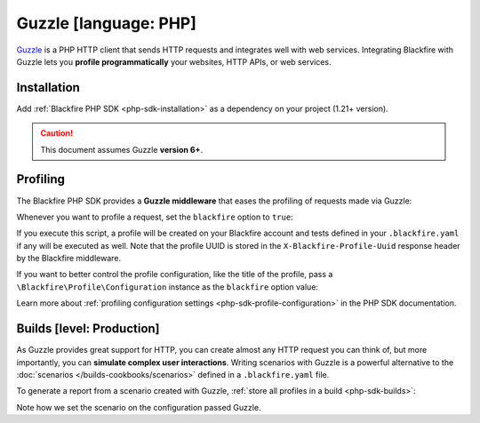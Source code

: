 Guzzle [language: PHP]
======================

`Guzzle <http://docs.guzzlephp.org/>`_ is a PHP HTTP client that sends HTTP
requests and integrates well with web services. Integrating Blackfire with
Guzzle lets you **profile programmatically** your websites, HTTP APIs, or
web services.

Installation
------------

Add :ref:`Blackfire PHP SDK <php-sdk-installation>` as a dependency on your
project (1.21+ version).

.. caution::

    This document assumes Guzzle **version 6+**.

Profiling
---------

The Blackfire PHP SDK provides a **Guzzle middleware** that eases the profiling
of requests made via Guzzle:

.. code-block:: php
    :emphasize-lines: 6,13

    use GuzzleHttp\Client as GuzzleClient;
    use Blackfire\Client as BlackfireClient;
    use Blackfire\ClientConfiguration;
    use Blackfire\Bridge\Guzzle\Middleware as BlackfireMiddleware;

    $blackfire = new BlackfireClient(new ClientConfiguration($clientId, $clientToken));

    $guzzle = new GuzzleClient([
        // useful if you want to simulate a user experience
        'cookies' => true,
    ]);

    $guzzle->getConfig('handler')->push(BlackfireMiddleware::create($blackfire), 'blackfire');

Whenever you want to profile a request, set the ``blackfire`` option to
``true``:

.. code-block:: php
    :emphasize-lines: 12,16

    use Blackfire\Client as BlackfireClient;
    use Blackfire\ClientConfiguration;
    use GuzzleHttp\Client as GuzzleClient;
    use Blackfire\Bridge\Guzzle\Middleware as BlackfireMiddleware;

    $blackfire = new BlackfireClient(new ClientConfiguration($clientId, $clientToken));

    $guzzle = new GuzzleClient(['cookies' => true]);
    $guzzle->getConfig('handler')->push(BlackfireMiddleware::create($blackfire), 'blackfire');

    $response = $guzzle->request('GET', 'https://www.symfony.com/blog/', array(
        'blackfire' => true
    ));

    // get the profile for the request
    $profile = $blackfire->getProfile($response->getHeader('X-Blackfire-Profile-Uuid')[0]);

If you execute this script, a profile will be created on your Blackfire account
and tests defined in your ``.blackfire.yaml`` if any will be executed as well.
Note that the profile UUID is stored in the ``X-Blackfire-Profile-Uuid``
response header by the Blackfire middleware.

If you want to better control the profile configuration, like the title of the profile, pass a
``\Blackfire\Profile\Configuration`` instance as the ``blackfire`` option value:

.. code-block:: php
    :emphasize-lines: 2,3,6

    $config = new \Blackfire\Profile\Configuration();
    $config->setTitle('Blog Home');

    $response = $client->request('GET', 'https://www.symfony.com/blog/', array(
        'blackfire' => $config,
    ));

Learn more about :ref:`profiling configuration settings
<php-sdk-profile-configuration>` in the PHP SDK documentation.

.. _guzzle-builds:

Builds [level: Production]
--------------------------

As Guzzle provides great support for HTTP, you can create almost any HTTP
request you can think of, but more importantly, you can **simulate complex user
interactions**. Writing scenarios with Guzzle is a powerful alternative to the
:doc:`scenarios </builds-cookbooks/scenarios>` defined in a ``.blackfire.yaml`` file.

To generate a report from a scenario created with Guzzle, :ref:`store all
profiles in a build <php-sdk-builds>`:

.. code-block:: php
    :emphasize-lines: 2,5,20

    // create a build
    $build = $blackfire->startBuild('Symfony Prod', array('title' => 'Build from Guzzle'));

    // create a scenario
    $scenario = $blackfire->startScenario($build, array('title' => 'My first scenario'));

    // create a configuration
    $config = new \Blackfire\Profile\Configuration();
    $config->setScenario($scenario);

    // set the Profile and Job name
    $config->setTitle('Blog Home');

    // make a profiled request
    $client->request('GET', 'https://www.symfony.com/blog/', array(
        'blackfire' => $config
    ));

    // get the profile for the request
    $profile = $blackfire->getProfile($response->getHeader('X-Blackfire-Profile-Uuid')[0]);

    // end the scenario and fetch the report
    // the scenario contains one profile
    $report = $blackfire->closeScenario($scenario);

    // end the build
    $blackfire->closeBuild($build);

Note how we set the scenario on the configuration passed Guzzle.
